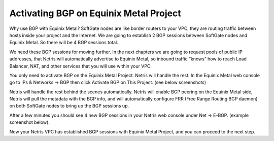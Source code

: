 #######################################
Activating BGP on Equinix Metal Project
#######################################

Why use BGP with Equinix Metal?
SoftGate nodes are like border routers to your VPC, they are routing traffic between hosts inside your project and the Internet. We are going to establish 2 BGP sessions between SoftGate nodes and Equinix Metal. So there will be 4 BGP sessions total. 

We need these BGP sessions for moving further. In the next chapters we are going to request pools of public IP addresses, that Netris will automatically advertise to Equinix Metal, so inbound traffic “knows” how to reach Load Balancer, NAT, and other services that you will use within your VPC. 

.. image:: /tutorials/images/equinix-metal-bgp-diagram.png
    :align: center

You only need to activate BGP on the Equinix Metal Project. Netris will handle the rest.
In the Equinix Metal web console go to IPs & Networks → BGP then click Activate BGP on This Project. (see below screenshots)

.. image:: /tutorials/images/equinix-metal-activate-bgp.png
    :align: center

Netris will handle the rest behind the scenes automatically. Netris will enable BGP peering on the Equinix Metal side, Netris will pull the metadata with the BGP info, and will automatically configure FRR (Free Range Routing BGP daemon) on both SoftGate nodes to bring up the BGP sessions up.

After a few minutes you should see 4 new BGP sessions in your Netris web console under Net → E-BGP. (example screenshot below).

.. image:: /tutorials/images/equinix-metal-netris-bgp-up.png
    :align: center


Now your Netris VPC has established BGP sessions with Equinix Metal Project, and you can proceed to the next step.
